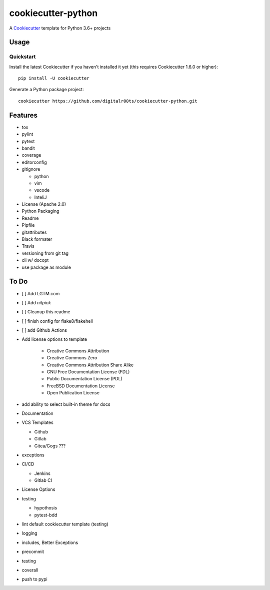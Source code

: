 cookiecutter-python
===================

.. image:: https://github.com/digitalr00ts/cookiecutter-python/workflows/Tests/badge.svg?branch=master
     :target: https://github.com/digitalr00ts/cookiecutter-python/actions?workflow=Tests
     :alt: CI Status

A Cookiecutter_ template for Python 3.6+ projects

.. _cookiecutter: https://github.com/audreyr/cookiecutter


Usage
------


Quickstart
^^^^^^^^^^

Install the latest Cookiecutter if you haven't installed it yet (this requires
Cookiecutter 1.6.0 or higher)::

    pip install -U cookiecutter

Generate a Python package project::

    cookiecutter https://github.com/digitalr00ts/cookiecutter-python.git


Features
--------

- tox
- pylint
- pytest
- bandit
- coverage
- editorconfig
- gitignore

  - python
  - vim
  - vscode
  - InteliJ

- License (Apache 2.0)
- Python Packaging
- Readme
- Pipfile
- gitattributes
- Black formater
- Travis
- versioning from git tag
- cli w/ docopt
- use package as module


To Do
-----

- [ ] Add LGTM.com
- [ ] Add `nitpick`
- [ ] Cleanup this readme
- [ ] finish config for flake8/flakehell
- [ ] add Github Actions

- Add license options to template

   - Creative Commons Attribution
   - Creative Commons Zero
   - Creative Commons Attribution Share Alike
   - GNU Free Documentation License (FDL)
   - Public Documentation License (PDL)
   - FreeBSD Documentation License
   - Open Publication License

- add ability to select built-in theme for docs
- Documentation
- VCS Templates

  - Github
  - Gitlab
  - Gitea/Gogs ???

- exceptions
- CI/CD

  - Jenkins
  - Gitlab CI

- License Options
- testing

  - hypothosis
  - pytest-bdd

- lint default cookiecutter template (testing)
- logging
- includes, Better Exceptions
- precommit
- testing
- coverall
- push to pypi
